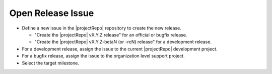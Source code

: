 Open Release Issue
------------------

* Define a new issue in the |projectRepo| repository to create the new release.

  * "Create the |projectRepo| vX.Y.Z release" for an official or bugfix release.

  * "Create the |projectRepo| vX.Y.Z-betaN (or -rcN) release" for a development release.

* For a development release, assign the issue to the current |projectRepo| development project.

* For a bugfix release, assign the issue to the organization level support project.

* Select the target milestone.
